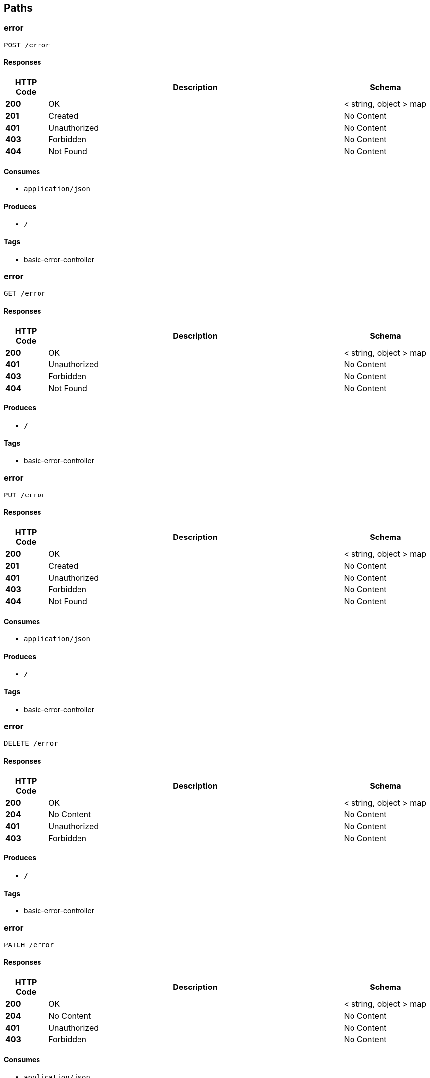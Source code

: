 
[[_paths]]
== Paths

[[_errorusingpost]]
=== error
....
POST /error
....


==== Responses

[options="header", cols=".^2,.^14,.^4"]
|===
|HTTP Code|Description|Schema
|**200**|OK|< string, object > map
|**201**|Created|No Content
|**401**|Unauthorized|No Content
|**403**|Forbidden|No Content
|**404**|Not Found|No Content
|===


==== Consumes

* `application/json`


==== Produces

* `*/*`


==== Tags

* basic-error-controller


[[_errorusingget]]
=== error
....
GET /error
....


==== Responses

[options="header", cols=".^2,.^14,.^4"]
|===
|HTTP Code|Description|Schema
|**200**|OK|< string, object > map
|**401**|Unauthorized|No Content
|**403**|Forbidden|No Content
|**404**|Not Found|No Content
|===


==== Produces

* `*/*`


==== Tags

* basic-error-controller


[[_errorusingput]]
=== error
....
PUT /error
....


==== Responses

[options="header", cols=".^2,.^14,.^4"]
|===
|HTTP Code|Description|Schema
|**200**|OK|< string, object > map
|**201**|Created|No Content
|**401**|Unauthorized|No Content
|**403**|Forbidden|No Content
|**404**|Not Found|No Content
|===


==== Consumes

* `application/json`


==== Produces

* `*/*`


==== Tags

* basic-error-controller


[[_errorusingdelete]]
=== error
....
DELETE /error
....


==== Responses

[options="header", cols=".^2,.^14,.^4"]
|===
|HTTP Code|Description|Schema
|**200**|OK|< string, object > map
|**204**|No Content|No Content
|**401**|Unauthorized|No Content
|**403**|Forbidden|No Content
|===


==== Produces

* `*/*`


==== Tags

* basic-error-controller


[[_errorusingpatch]]
=== error
....
PATCH /error
....


==== Responses

[options="header", cols=".^2,.^14,.^4"]
|===
|HTTP Code|Description|Schema
|**200**|OK|< string, object > map
|**204**|No Content|No Content
|**401**|Unauthorized|No Content
|**403**|Forbidden|No Content
|===


==== Consumes

* `application/json`


==== Produces

* `*/*`


==== Tags

* basic-error-controller


[[_errorusinghead]]
=== error
....
HEAD /error
....


==== Responses

[options="header", cols=".^2,.^14,.^4"]
|===
|HTTP Code|Description|Schema
|**200**|OK|< string, object > map
|**204**|No Content|No Content
|**401**|Unauthorized|No Content
|**403**|Forbidden|No Content
|===


==== Consumes

* `application/json`


==== Produces

* `*/*`


==== Tags

* basic-error-controller


[[_errorusingoptions]]
=== error
....
OPTIONS /error
....


==== Responses

[options="header", cols=".^2,.^14,.^4"]
|===
|HTTP Code|Description|Schema
|**200**|OK|< string, object > map
|**204**|No Content|No Content
|**401**|Unauthorized|No Content
|**403**|Forbidden|No Content
|===


==== Consumes

* `application/json`


==== Produces

* `*/*`


==== Tags

* basic-error-controller


[[_hellousingpost]]
=== Add a new pet to the store
....
POST /hello
....


==== Parameters

[options="header", cols=".^2,.^3,.^9,.^4"]
|===
|Type|Name|Description|Schema
|**Body**|**map** +
__required__|map|< string, string > map
|===


==== Responses

[options="header", cols=".^2,.^14,.^4"]
|===
|HTTP Code|Description|Schema
|**200**|OK|string
|**201**|Created|No Content
|**401**|Unauthorized|No Content
|**403**|Forbidden|No Content
|**404**|Not Found|No Content
|**405**|Invalid input|No Content
|===


==== Consumes

* `application/json`


==== Produces

* `*/*`


==== Tags

* hello-controller



